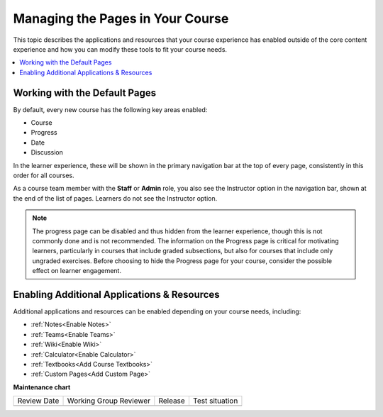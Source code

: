 .. _Adding Pages to a Course:

##################################
Managing the Pages in Your Course
##################################

.. tags:: educator, how-to

This topic describes the applications and resources that your course experience
has enabled outside of the core content experience and how you can modify these
tools to fit your course needs.


.. contents::
  :local:
  :depth: 2

.. _Default Pages:

*******************************
Working with the Default Pages
*******************************

By default, every new course has the following key areas enabled:

* Course
* Progress
* Date
* Discussion


In the learner experience, these will be shown in the primary navigation bar at the top of every page,
consistently in this order for all courses.

.. image:: /_images/educator_how_tos/page_bar_lms_orig.png
 :alt: The navigation bar in the LMS, showing the default pages.

As a course team member with the **Staff** or **Admin** role, you also see the Instructor
option in the navigation bar, shown at the end of the list of pages.
Learners do not see the Instructor option.

.. note::
    The progress page can be disabled and thus hidden from the learner experience,
    though this is not commonly done and is not recommended. The information on
    the Progress page is critical for motivating learners, particularly in courses
    that include graded subsections, but also for courses that include only ungraded
    exercises. Before choosing to hide the Progress page for your course, consider
    the possible effect on learner engagement.

.. _Enable Additional Resource:

********************************************
Enabling Additional Applications & Resources
********************************************

Additional applications and resources can be enabled depending on your course needs, including:

* :ref:`Notes<Enable Notes>`
* :ref:`Teams<Enable Teams>`
* :ref:`Wiki<Enable Wiki>`
* :ref:`Calculator<Enable Calculator>`
* :ref:`Textbooks<Add Course Textbooks>`
* :ref:`Custom Pages<Add Custom Page>`

.. seealso::
 

 :ref:`Enable Notes` (how to)

 :ref:`Enable Teams` (how to)

 :ref:`Enable Wiki` (how to)
 
 :ref:`Enable Calculator` (how to)

 :ref:`Enable Textbook` (how to)

 :ref:`Add Custom Page` (how to)

 :ref:`Reordering and deleting custom pages` (how to)
 
 :ref:`Configure Resources` (how to)

 :ref:`Add Course Textbooks` (how to)


**Maintenance chart**

+--------------+-------------------------------+----------------+--------------------------------+
| Review Date  | Working Group Reviewer        |   Release      |Test situation                  |
+--------------+-------------------------------+----------------+--------------------------------+
|              |                               |                |                                |
+--------------+-------------------------------+----------------+--------------------------------+
